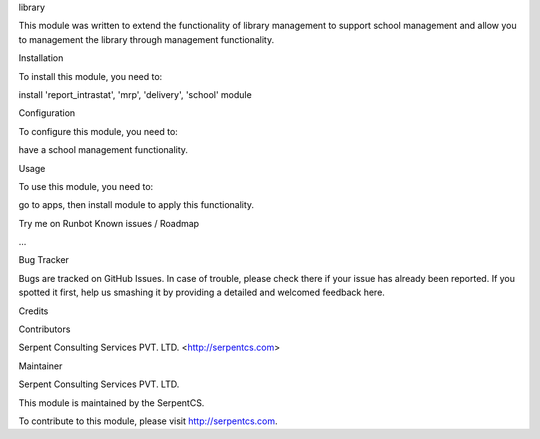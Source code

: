 library

This module was written to extend the functionality of library management to support school management and allow you to management the library through management functionality.

Installation

To install this module, you need to:

install 'report_intrastat', 'mrp', 'delivery', 'school' module

Configuration

To configure this module, you need to:

have a school management functionality.

Usage

To use this module, you need to:

go to apps, then install module to apply this functionality.

Try me on Runbot
Known issues / Roadmap

...

Bug Tracker

Bugs are tracked on GitHub Issues. In case of trouble, please check there if your issue has already been reported. If you spotted it first, help us smashing it by providing a detailed and welcomed feedback here.

Credits

Contributors

Serpent Consulting Services PVT. LTD. <http://serpentcs.com>

Maintainer

Serpent Consulting Services PVT. LTD.

This module is maintained by the SerpentCS.

To contribute to this module, please visit http://serpentcs.com.
